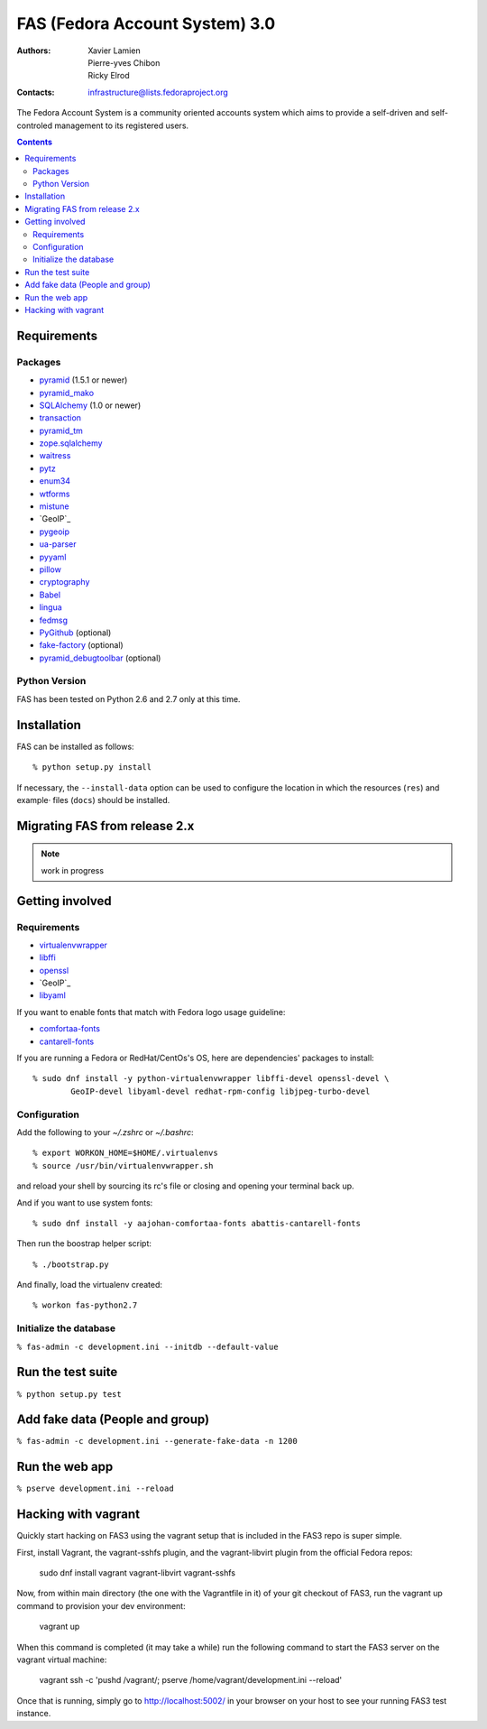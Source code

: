 FAS (Fedora Account System) 3.0
===============================

:Authors:   Xavier Lamien, Pierre-yves Chibon, Ricky Elrod
:Contacts: infrastructure@lists.fedoraproject.org

.. startdesc

The Fedora Account System is a community oriented accounts system which
aims to provide a self-driven and self-controled management to its registered users.

.. enddesc

.. contents::

.. startinstall

Requirements
------------

Packages
~~~~~~~~

* `pyramid`_ (1.5.1 or newer)
* `pyramid_mako`_
* `SQLAlchemy`_ (1.0 or newer)
* `transaction`_
* `pyramid_tm`_
* `zope.sqlalchemy`_
* `waitress`_
* `pytz`_
* `enum34`_
* `wtforms`_
* `mistune`_
* `GeoIP`_
* `pygeoip`_
* `ua-parser`_
* `pyyaml`_
* `pillow`_
* `cryptography`_
* `Babel`_
* `lingua`_
* `fedmsg`_
* `PyGithub`_ (optional)
* `fake-factory`_ (optional)
* `pyramid_debugtoolbar`_ (optional)

.. _`pyramid`: https://pypi.python.org/pypi/pyramid
.. _`pyramid_mako`: https://pypi.python.org/pypi/pyramid_mako
.. _`SQLAlchemy`: http://www.sqlalchemy.org/
.. _`transaction`: https://pypi.python.org/pypi/transaction/
.. _`pyramid_tm`: https://pypi.python.org/pypi/pyramid_tm/
.. _`waitress`: https://pypi.python.org/pypi/waitress/
.. _`wtforms`: https://pypi.python.org/pypi/wtforms/
.. _`mistune`: https://pypi.python.org/pypi/mistune/
.. _`GeoIP`: https://pypi.python.org/pypi/GeoIP/
.. _`pygeoip`: https://pypi.python.org/pypi/pygeoip/
.. _`ua-parser`: https://pypi.python.org/pypi/ua-parser/
.. _`pyyaml`: https://pypi.python.org/pypi/pyyaml/
.. _`pillow`: https://pypi.python.org/pypi/pillow/
.. _`cryptography`: https://pypi.python.org/pypi/cryptography/
.. _`Babel`: https://pypi.python.org/pypi/Babel/
.. _`lingua`: https://pypi.python.org/pypi/lingua/
.. _`fedmsg`: https://pypi.python.org/pypi/fedmsg/
.. _`PyGithub`: https://pypi.python.org/pypi/PyGithub/
.. _`zope.sqlalchemy`: https://pypi.python.org/pypi/zope.sqlalchemy
.. _`enum34`: https://pypi.python.org/pypi/enum-compat/0.0.2
.. _`pytz`: https://pypi.python.org/pypi/pytz
.. _`fake-factory`: https://pypi.python.org/pypi/fake-factory/
.. _`pyramid_debugtoolbar`: https://pypi.python.org/pypi/pyramid_debugtoolbar/

Python Version
~~~~~~~~~~~~~~

FAS has been tested on Python 2.6 and 2.7 only at this time.

Installation
------------

FAS can be installed as follows::

    % python setup.py install

If necessary, the ``--install-data`` option can be used to configure
the location in which the resources (``res``) and example·
files (``docs``) should be installed.

.. endinstall

Migrating FAS from release 2.x
---------------------------------
.. note:: work in progress

Getting involved
----------------
.. startdevsetup


Requirements
~~~~~~~~~~~~

* `virtualenvwrapper`_
* `libffi`_
* `openssl`_
* `GeoIP`_
* `libyaml`_

If you want to enable fonts that match with Fedora logo usage guideline:

* `comfortaa-fonts`_
* `cantarell-fonts`_

If you are running a Fedora or RedHat/CentOs's OS, here are dependencies'
packages to install::

    % sudo dnf install -y python-virtualenvwrapper libffi-devel openssl-devel \
            GeoIP-devel libyaml-devel redhat-rpm-config libjpeg-turbo-devel

Configuration
~~~~~~~~~~~~~
Add the following to your `~/.zshrc` or `~/.bashrc`::

    % export WORKON_HOME=$HOME/.virtualenvs
    % source /usr/bin/virtualenvwrapper.sh

and reload your shell by sourcing its rc's file or closing and opening your terminal back up.


And if you want to use system fonts::

    % sudo dnf install -y aajohan-comfortaa-fonts abattis-cantarell-fonts

Then run the boostrap helper script::

    % ./bootstrap.py

And finally, load the virtualenv created::

    % workon fas-python2.7


Initialize the database
~~~~~~~~~~~~~~~~~~~~~~~
``% fas-admin -c development.ini --initdb --default-value``

.. _`virtualenvwrapper`: https://pypi.python.org/pypi/virtualenvwrapper
.. _`libffi`: https://sourceware.org/libffi/
.. _`openssl`: https://www.openssl.org/
.. _`GeoIP`: http://www.maxmind.com/app/c
.. _`libyaml`: http://pyyaml.org/wiki/LibYAML
.. _`comfortaa-fonts`: http://www.dafont.com/comfortaa.font
.. _`cantarell-fonts`: https://www.fontsquirrel.com/fonts/cantarell
.. enddevsetup

Run the test suite
------------------

``% python setup.py test``

Add fake data (People and group)
--------------------------------
``% fas-admin -c development.ini --generate-fake-data -n 1200``

Run the web app
---------------
``% pserve development.ini --reload``

Hacking with vagrant
--------------------
Quickly start hacking on FAS3 using the vagrant setup that is included in the
FAS3 repo is super simple.

First, install Vagrant, the vagrant-sshfs plugin, and the vagrant-libvirt plugin
from the official Fedora repos:

    sudo dnf install vagrant vagrant-libvirt vagrant-sshfs

Now, from within main directory (the one with the Vagrantfile in it) of your
git checkout of FAS3, run the vagrant up command to provision your dev
environment:

    vagrant up

When this command is completed (it may take a while) run the following command
to start the FAS3 server on the vagrant virtual machine:

    vagrant ssh -c 'pushd /vagrant/; pserve /home/vagrant/development.ini --reload'

Once that is running, simply go to http://localhost:5002/ in your browser on
your host to see your running FAS3 test instance.
